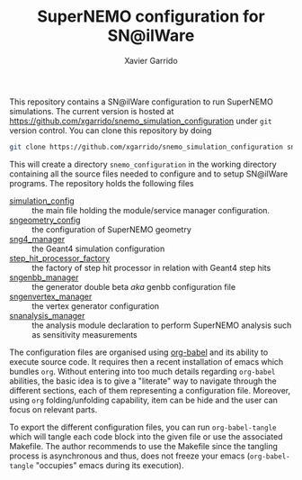 #+TITLE: SuperNEMO configuration for SN@ilWare
#+AUTHOR: Xavier Garrido
#+OPTIONS: toc:nil ^:{}

This repository contains a SN@ilWare configuration to run SuperNEMO
simulations. The current version is hosted at
[[https://github.com/xgarrido/snemo_simulation_configuration]] under =git= version
control. You can clone this repository by doing

#+BEGIN_SRC sh
  git clone https://github.com/xgarrido/snemo_simulation_configuration snemo_configuration
#+END_SRC

This will create a directory =snemo_configuration= in the working directory
containing all the source files needed to configure and to setup SN@ilWare
programs. The repository holds the following files

- [[./simulation_config.org][simulation_config]] :: the main file holding the module/service manager
     configuration.
- [[./sngeometry_config.org][sngeometry_config]] :: the configuration of SuperNEMO geometry
- [[./sng4_manager.org][sng4_manager]] :: the Geant4 simulation configuration
- [[./step_hit_processor_factory.org][step_hit_processor_factory]] :: the factory of step hit processor in relation
     with Geant4 step hits
- [[./sngenbb_manager.org][sngenbb_manager]] :: the generator double beta /aka/ genbb configuration file
- [[./sngenvertex_manager.org][sngenvertex_manager]] :: the vertex generator configuration
- [[./snanalysis_manager.org][snanalysis_manager]] :: the analysis module declaration to perform SuperNEMO
     analysis such as sensitivity measurements

The configuration files are organised using [[http://orgmode.org/worg/org-contrib/babel/index.html][org-babel]] and its ability to execute
source code. It requires then a recent installation of emacs which bundles
=org=. Without entering into too much details regarding =org-babel= abilities,
the basic idea is to give a "literate" way to navigate through the different
sections, each of them representing a configuration file. Moreover, using =org=
folding/unfolding capability, item can be hide and the user can focus on
relevant parts.

To export the different configuration files, you can run =org-babel-tangle=
which will tangle each code block into the given file or use the associated
Makefile. The author recommends to use the Makefile since the tangling process
is asynchronous and thus, does not freeze your emacs (=org-babel-tangle=
"occupies" emacs during its execution).
